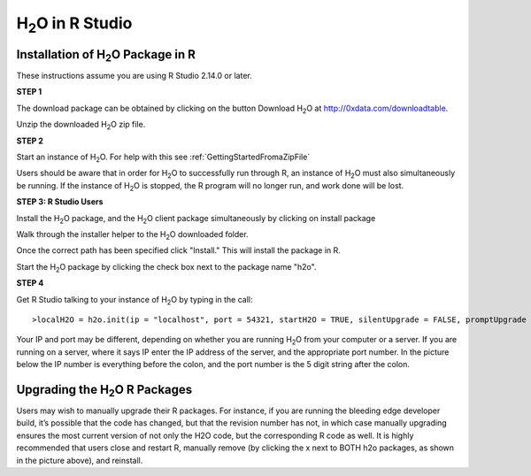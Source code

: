

H\ :sub:`2`\ O in R Studio
---------------------------

Installation of H\ :sub:`2`\ O Package in R
""""""""""""""""""""""""""""""""""""""""""""

These instructions assume you are using R Studio 2.14.0 or later.  

**STEP 1**

The download package can be obtained by clicking on the button Download H\ :sub:`2`\ O at `http://0xdata.com/downloadtable <http://0xdata.com/downloadtable/>`_.

Unzip the downloaded H\ :sub:`2`\ O zip file.

**STEP 2**

Start an instance of H\ :sub:`2`\ O. For help with this see :ref:`GettingStartedFromaZipFile`


Users should be aware that in order for H\ :sub:`2`\ O to successfully run through R, an instance of H\ :sub:`2`\ O must also simultaneously be running. If the instance of H\ :sub:`2`\ O is stopped, the R program will no longer run, and work done will be lost. 


**STEP 3: R Studio Users**

Install the H\ :sub:`2`\ O package, and the H\ :sub:`2`\ O client package simultaneously by clicking on install package 

.. image:: Rinstall.png
   :width: 70%
 
Walk through the installer helper to the H\ :sub:`2`\ O downloaded folder.  

.. image:: Rfilefinder.png
   :width: 70%


Once the correct path has been specified click "Install." This will install the package in R. 


Start the H\ :sub:`2`\ O package by clicking the check box next to the package name "h2o". 
  

.. image:: Rcheckbox.png
   :width: 70%



**STEP 4**

Get R Studio talking to your instance of H\ :sub:`2`\ O by typing in the call: 

::

  >localH2O = h2o.init(ip = "localhost", port = 54321, startH2O = TRUE, silentUpgrade = FALSE, promptUpgrade = TRUE)

Your IP and port may be different, depending on whether you are running H\ :sub:`2`\ O from your computer or a server. If you are running on a server, where it says IP enter the IP address of the server, and the appropriate port number. In the picture below the IP number is everything before the colon, and the port number is the 5 digit string after the colon.



Upgrading the H\ :sub:`2`\ O R Packages
"""""""""""""""""""""""""""""""""""""""


Users may wish to manually upgrade their R packages. For instance, if you are running the bleeding edge developer build, it’s possible that the code has changed, but that the revision number has not, in which case manually upgrading ensures the most current version of not only the H2O code, but the corresponding R code as well.
It is highly recommended that users close and restart R, manually remove (by clicking the x next to BOTH h2o packages, as shown in the picture above), and reinstall. 




 






















